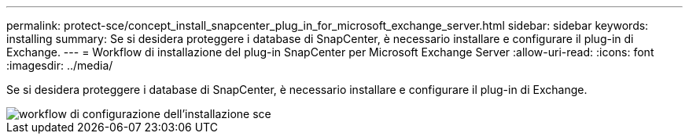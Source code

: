 ---
permalink: protect-sce/concept_install_snapcenter_plug_in_for_microsoft_exchange_server.html 
sidebar: sidebar 
keywords: installing 
summary: Se si desidera proteggere i database di SnapCenter, è necessario installare e configurare il plug-in di Exchange. 
---
= Workflow di installazione del plug-in SnapCenter per Microsoft Exchange Server
:allow-uri-read: 
:icons: font
:imagesdir: ../media/


[role="lead"]
Se si desidera proteggere i database di SnapCenter, è necessario installare e configurare il plug-in di Exchange.

image::../media/sce_install_configure_workflow.gif[workflow di configurazione dell'installazione sce]
